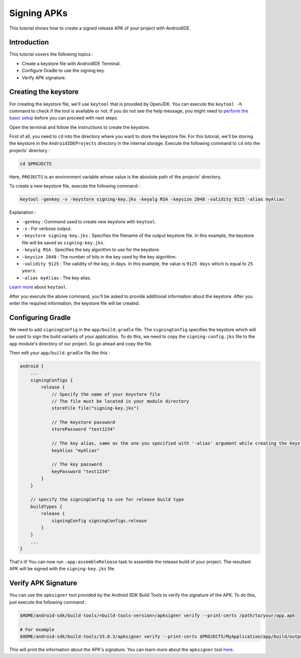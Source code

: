 .. _tutorial-signing_apks:

Signing APKs
============

This tutorial shows how to create a signed release APK of your project with AndroidIDE.

Introduction
------------

This tutorial covers the following topics :


* Create a keystore file with AndroidIDE Terminal.
* Configure Gradle to use the signing key.
* Verify APK signature.

Creating the keystore
---------------------

For creating the keystore file, we'll use ``keytool`` that is provided by OpenJDK. You can execute the ``keytool -h``
command to check if the tool is available or not. If you do not see the help message, you might need
to `perform the basic setup </blogs/getting-started/2023/03/15/getting-started-with-androidide>`_ before you can proceed
with next steps.

Open the terminal and follow the instructions to create the keystore.

First of all, you need to ``cd`` into the directory where you want to store the keystore file. For this tutorial, we'll be
storing the keystore in the ``AndroidIDEProjects`` directory in the internal storage. Execute the following command
to ``cd`` into the projects' directory :

.. code-block:: bash

   cd $PROJECTS

Here, ``PROJECTS`` is an environment variable whose value is the absolute path of the projects' directory.

To create a new keystore file, execute the following command :

.. code-block:: bash

   keytool -genkey -v -keystore signing-key.jks -keyalg RSA -keysize 2048 -validity 9125 -alias myAlias

Explanation :


* ``-genkey`` : Command used to create new keystore with ``keytool``.
* ``-v`` : For verbose output.
* ``-keystore signing-key.jks`` : Specifies the filename of the output keystore file. In this example, the keystore file
  will be saved as ``signing-key.jks``.
* ``-keyalg RSA`` : Specifies the key algorithm to use for the keystore.
* ``-keysize 2048`` :  The number of bits in the key used by the key algorithm.
* ``-validity 9125`` : The validity of the key, in days. In this example, the value is ``9125 days`` which is equal
  to ``25 years``.
* ``-alias myAlias`` : The key alias.

`Learn more <https://docs.oracle.com/en/java/javase/17/docs/specs/man/keytool.html>`_ about ``keytool``.

After you execute the above command, you'll be asked to provide additional information about the keystore. After you
enter the required information, the keystore file will be created.

Configuring Gradle
------------------

We need to add ``signingConfig`` in the ``app/build.gradle`` file. The ``signingConfig`` specifies the keystore which will be
used to sign the build variants of your application. To do this, we need to copy the ``signing-config.jks`` file to
the ``app`` module's directory of our project. So go ahead and copy the file.

Then edit your ``app/build.gradle`` file like this :

.. code-block:: groovy

   android {
       ...
       signingConfigs {
           release {
               // Specify the name of your keystore file
               // The file must be located in your module directory
               storeFile file("signing-key.jks")

               // The keystore password
               storePassword "test1234"

               // The key alias, same as the one you specified with '-alias' argument while creating the keystore
               keyAlias "myAlias"

               // The key password
               keyPassword "test1234"
           }
       }

       // specify the signingConfig to use for release build type
       buildTypes {
           release {
               signingConfig signingConfigs.release
           }
       }
       ...
   }

That's it! You can now run ``:app:assembleRelease`` task to assemble the release build of your project. The resultant APK
will be signed with the ``signing-key.jks`` file.

Verify APK Signature
--------------------

You can use the ``apksigner`` tool provided by the Android SDK Build Tools to verify the signature of the APK. To do this,
just execute the following command :

.. code-block:: bash

   $HOME/android-sdk/build-tools/<build-tools-version>/apksigner verify --print-certs /path/to/your/app.apk

   # For example
   $HOME/android-sdk/build-tools/33.0.3/apksigner verify --print-certs $PROJECTS/MyApplication/app/build/outputs/apk/release/app-release.apk

This will print the information about the APK's signature. You can learn more about the ``apksigner``
tool `here <https://developer.android.com/tools/apksigner>`_.
